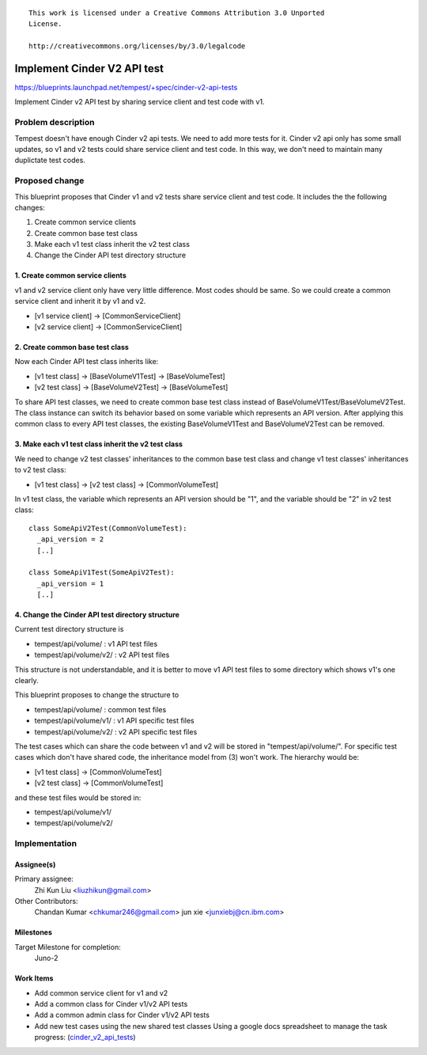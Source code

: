 ::

 This work is licensed under a Creative Commons Attribution 3.0 Unported
 License.

 http://creativecommons.org/licenses/by/3.0/legalcode

..

============================
Implement Cinder V2 API test
============================

https://blueprints.launchpad.net/tempest/+spec/cinder-v2-api-tests

Implement Cinder v2 API test by sharing service client and test code with v1.


Problem description
===================

Tempest doesn't have enough Cinder v2 api tests. We need to add more tests
for it. Cinder v2 api only has some small updates, so v1 and v2 tests could
share service client and test code. In this way, we don't need to maintain
many duplictate test codes.


Proposed change
===============

This blueprint proposes that Cinder v1 and v2 tests share service client and
test code. It includes the the following changes:

1. Create common service clients
2. Create common base test class
3. Make each v1 test class inherit the v2 test class
4. Change the Cinder API test directory structure

1. Create common service clients
--------------------------------

v1 and v2 service client only have very little difference. Most codes should
be same. So we could create a common service client and inherit it by v1 and
v2.

* [v1 service client] -> [CommonServiceClient]
* [v2 service client] -> [CommonServiceClient]

2. Create common base test class
--------------------------------

Now each Cinder API test class inherits like:

* [v1 test class] -> [BaseVolumeV1Test] -> [BaseVolumeTest]
* [v2 test class] -> [BaseVolumeV2Test] -> [BaseVolumeTest]

To share API test classes, we need to create common base test class instead
of BaseVolumeV1Test/BaseVolumeV2Test. The class instance can switch its
behavior based on some variable which represents an API version.
After applying this common class to every API test classes, the existing
BaseVolumeV1Test and BaseVolumeV2Test can be removed.

3. Make each v1 test class inherit the v2 test class
----------------------------------------------------

We need to change v2 test classes' inheritances to the common base test class
and change v1 test classes' inheritances to v2 test class:

* [v1 test class] -> [v2 test class] -> [CommonVolumeTest]

In v1 test class, the variable which represents an API version should be "1",
and the variable should be "2" in v2 test class::

  class SomeApiV2Test(CommonVolumeTest):
    _api_version = 2
    [..]

  class SomeApiV1Test(SomeApiV2Test):
    _api_version = 1
    [..]

4. Change the Cinder API test directory structure
-------------------------------------------------

Current test directory structure is

* tempest/api/volume/    : v1 API test files
* tempest/api/volume/v2/ : v2 API test files

This structure is not understandable, and it is better to move v1 API test
files to some directory which shows v1's one clearly.

This blueprint proposes to change the structure to

* tempest/api/volume/    : common test files
* tempest/api/volume/v1/ : v1 API specific test files
* tempest/api/volume/v2/ : v2 API specific test files

The test cases which can share the code between v1 and v2 will be stored in
"tempest/api/volume/".
For specific test cases which don't have shared code, the inheritance model
from (3) won't work. The hierarchy would be:

* [v1 test class] -> [CommonVolumeTest]
* [v2 test class] -> [CommonVolumeTest]

and these test files would be stored in:

* tempest/api/volume/v1/
* tempest/api/volume/v2/


Implementation
==============

Assignee(s)
-----------

Primary assignee:
  Zhi Kun Liu <liuzhikun@gmail.com>

Other Contributors:
  Chandan Kumar <chkumar246@gmail.com>
  jun xie <junxiebj@cn.ibm.com>

Milestones
----------

Target Milestone for completion:
  Juno-2

Work Items
----------

- Add common service client for v1 and v2
- Add a common class for Cinder v1/v2 API tests
- Add a common admin class for Cinder v1/v2 API tests
- Add new test cases using the new shared test classes
  Using a google docs spreadsheet to manage the task progress:
  (`cinder_v2_api_tests <https://docs.google.com/spreadsheets/d/1ztFAn1D677zTVBahZB0sLjQkcU2_oIthZ-eRNRHI4LM>`_)
